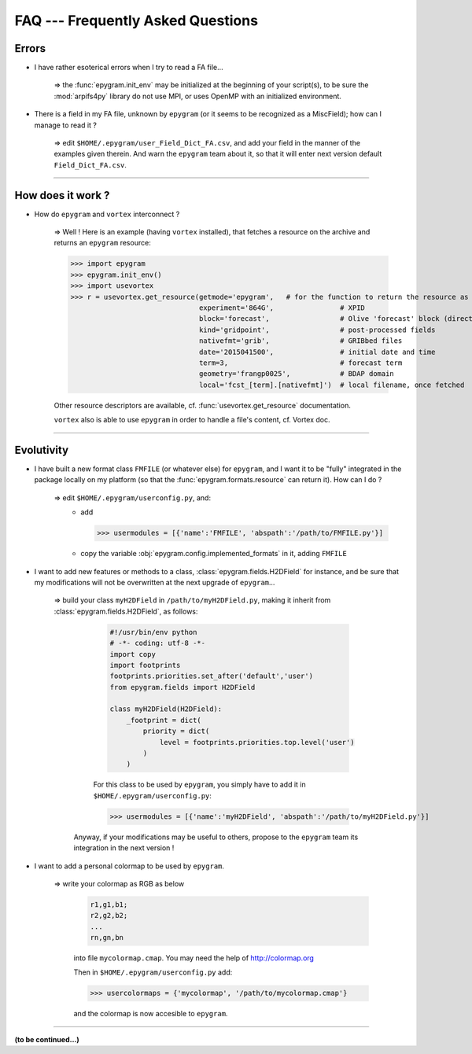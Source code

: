 FAQ --- Frequently Asked Questions
==================================

.. highlight:: python

Errors
------

+ I have rather esoterical errors when I try to read a FA file...

   => the :func:`epygram.init_env` may be initialized at the beginning of your
   script(s), to be sure the :mod:`arpifs4py` library do not use MPI, or uses
   OpenMP with an initialized environment.

+ There is a field in my FA file, unknown by ``epygram``
  (or it seems to be recognized as a MiscField); how can I manage to read it ?

   => edit ``$HOME/.epygram/user_Field_Dict_FA.csv``, and add your field in the
   manner of the examples given therein.
   And warn the ``epygram`` team about it, so that it will enter next version
   default ``Field_Dict_FA.csv``.

-----------------------------------------------------------

How does it work ?
------------------

+ How do ``epygram`` and ``vortex`` interconnect ?

   => Well ! Here is an example (having ``vortex`` installed),
   that fetches a resource on the archive and returns an ``epygram`` resource:
   
   >>> import epygram
   >>> epygram.init_env()
   >>> import usevortex
   >>> r = usevortex.get_resource(getmode='epygram',   # for the function to return the resource as an epygram object
                                  experiment='864G',                # XPID
                                  block='forecast',                 # Olive 'forecast' block (directory in archive)
                                  kind='gridpoint',                 # post-processed fields
                                  nativefmt='grib',                 # GRIBbed files
                                  date='2015041500',                # initial date and time
                                  term=3,                           # forecast term
                                  geometry='frangp0025',            # BDAP domain
                                  local='fcst_[term].[nativefmt]')  # local filename, once fetched
      
   Other resource descriptors are available, cf. :func:`usevortex.get_resource` documentation.
      
   ``vortex`` also is able to use ``epygram`` in order to handle a file's content, cf. Vortex doc.

-----------------------------------------------------------

Evolutivity
-----------

+ I have built a new format class ``FMFILE`` (or whatever else) for ``epygram``,
  and I want it to be "fully" integrated in the package locally on my platform
  (so that the :func:`epygram.formats.resource` can return it). How can I do ?
   
   => edit ``$HOME/.epygram/userconfig.py``, and:
     - add
     
       >>> usermodules = [{'name':'FMFILE', 'abspath':'/path/to/FMFILE.py'}]
     - copy the variable :obj:`epygram.config.implemented_formats` in it, adding ``FMFILE``

+ I want to add new features or methods to a class,
  :class:`epygram.fields.H2DField` for instance, and be sure that my
  modifications will not be overwritten at the next upgrade of ``epygram``...
  
   => build your class ``myH2DField`` in ``/path/to/myH2DField.py``, making it inherit from :class:`epygram.fields.H2DField`, as follows:
  
     .. code-block:: python
     
       #!/usr/bin/env python
       # -*- coding: utf-8 -*-
       import copy
       import footprints
       footprints.priorities.set_after('default','user')
       from epygram.fields import H2DField
       
       class myH2DField(H2DField):
           _footprint = dict(
               priority = dict(
                   level = footprints.priorities.top.level('user')
               )
           )

     For this class to be used by ``epygram``, you simply have to add it in ``$HOME/.epygram/userconfig.py``:
     
     >>> usermodules = [{'name':'myH2DField', 'abspath':'/path/to/myH2DField.py'}]
    
    Anyway, if your modifications may be useful to others, propose to the ``epygram`` team its integration in the next version !
   
+ I want to add a personal colormap to be used by ``epygram``.

   => write your colormap as RGB as below
    
    .. code-block:: python
    
        r1,g1,b1;
        r2,g2,b2;
        ...
        rn,gn,bn
    
    into file ``mycolormap.cmap``. You may need the help of http://colormap.org
    
    Then in ``$HOME/.epygram/userconfig.py`` add:
    
    >>> usercolormaps = {'mycolormap', '/path/to/mycolormap.cmap'}
    
    and the colormap is now accesible to ``epygram``. 

-----------------------------------------------------------

**(to be continued...)**


